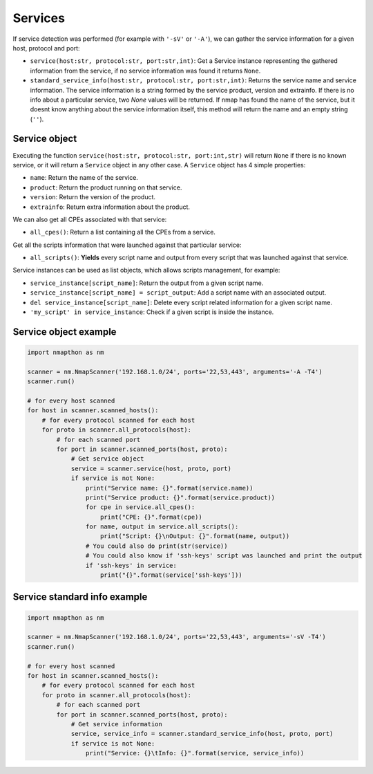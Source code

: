
Services
========

If service detection was performed (for example with ``'-sV'`` or ``'-A'``), we can gather the service information for a given host, protocol and port:

- ``service(host:str, protocol:str, port:str,int)``: Get a Service instance representing the gathered information from the service, if no service information was found it returns ``None``.
- ``standard_service_info(host:str, protocol:str, port:str,int)``: Returns the service name and service information. The service information is a string formed by the service product, version and extrainfo. If there is no info about a particular service, two `None` values will be returned. If nmap has found the name of the service, but it doesnt know anything about the service information itself, this method will return the name and an empty string (``''``).

Service object
++++++++++++++

Executing the function ``service(host:str, protocol:str, port:int,str)`` will return ``None`` if there is no known service, or it will return a ``Service`` object in any other case. A ``Service`` object has 4 simple properties:

- ``name``: Return the name of the service.
- ``product``: Return the product running on that service.
- ``version``: Return the version of the product.
- ``extrainfo``: Return extra information about the product.

We can also get all CPEs associated with that service:

- ``all_cpes()``: Return a list containing all the CPEs from a service.

Get all the scripts information that were launched against that particular service:

- ``all_scripts()``: **Yields** every script name and output from every script that was launched against that service.

Service instances can be used as list objects, which allows scripts management, for example:

- ``service_instance[script_name]``: Return the output from a given script name.
- ``service_instance[script_name] = script_output``: Add a script name with an associated output.
- ``del service_instance[script_name]``: Delete every script related information for a given script name.
- ``'my_script' in service_instance``: Check if a given script is inside the instance.

Service object example
++++++++++++++++++++++

.. code-block:: python

    import nmapthon as nm

    scanner = nm.NmapScanner('192.168.1.0/24', ports='22,53,443', arguments='-A -T4')
    scanner.run()

    # for every host scanned
    for host in scanner.scanned_hosts():
        # for every protocol scanned for each host
        for proto in scanner.all_protocols(host):
            # for each scanned port
            for port in scanner.scanned_ports(host, proto):
                # Get service object
                service = scanner.service(host, proto, port)
                if service is not None:
                    print("Service name: {}".format(service.name))
                    print("Service product: {}".format(service.product))
                    for cpe in service.all_cpes():
                        print("CPE: {}".format(cpe))
                    for name, output in service.all_scripts():
                        print("Script: {}\nOutput: {}".format(name, output))
                    # You could also do print(str(service))
                    # You could also know if 'ssh-keys' script was launched and print the output
                    if 'ssh-keys' in service:
                        print("{}".format(service['ssh-keys']))


Service standard info example
+++++++++++++++++++++++++++++

.. code-block:: python

    import nmapthon as nm

    scanner = nm.NmapScanner('192.168.1.0/24', ports='22,53,443', arguments='-sV -T4')
    scanner.run()

    # for every host scanned
    for host in scanner.scanned_hosts():
        # for every protocol scanned for each host
        for proto in scanner.all_protocols(host):
            # for each scanned port
            for port in scanner.scanned_ports(host, proto):
                # Get service information
                service, service_info = scanner.standard_service_info(host, proto, port)
                if service is not None:
                    print("Service: {}\tInfo: {}".format(service, service_info))